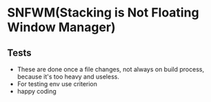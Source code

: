 * SNFWM(Stacking is Not Floating Window Manager)
:PROPERTIES:
:CUSTOM_ID: cwm
:END:
** Tests
:PROPERTIES:
:CUSTOM_ID: tests
:END:
- These are done once a file changes, not always on build process,
  because it's too heavy and useless.
- For testing env use criterion
- happy coding
